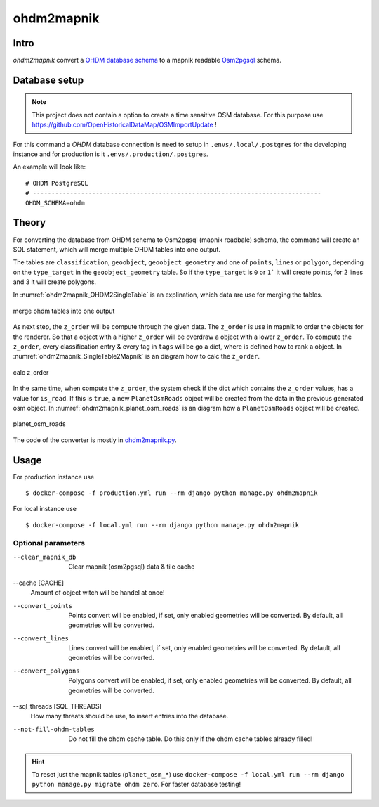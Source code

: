 ohdm2mapnik
===========

Intro
-----

`ohdm2mapnik` convert a `OHDM database schema
<https://github.com/OpenHistoricalDataMap/OSMImportUpdate/wiki>`_ to a mapnik
readable `Osm2pgsql <https://wiki.openstreetmap.org/wiki/Osm2pgsql/schema>`_
schema.

Database setup
--------------

.. note::
    This project does not contain a option to create a time sensitive OSM database.
    For this purpose use https://github.com/OpenHistoricalDataMap/OSMImportUpdate !

For this command a `OHDM` database connection is need to setup in
``.envs/.local/.postgres`` for the developing instance and for production is it
``.envs/.production/.postgres``.

An example will look like::

    # OHDM PostgreSQL
    # ------------------------------------------------------------------------------
    OHDM_SCHEMA=ohdm

Theory
------

For converting the database from OHDM schema to Osm2pgsql (mapnik readbale)
schema, the command will create an SQL statement, which will merge multiple
OHDM tables into one output.

The tables are ``classification``, ``geoobject``, ``geoobject_geometry`` and
one of ``points``, ``lines`` or ``polygon``, depending on the ``type_target``
in the ``geoobject_geometry`` table. So if the ``type_target`` is ``0`` or ``1```
it will create points, for 2 lines and 3 it will create polygons.

In :numref:`ohdm2mapnik_OHDM2SingleTable` is an explination, which data are
use for merging the tables.

.. _ohdm2mapnik_OHDM2SingleTable:
.. figure:: _static/ohdm2mapnik_OHDM2SingleTable.png
    :align: center
    :alt: merge ohdm tables into one output
    :figclass: align-center
    :scale: 75%

    merge ohdm tables into one output

As next step, the ``z_order`` will be compute through the given data.
The ``z_order`` is use in mapnik to order the objects for the renderer. So that
a object with a higher ``z_order`` will be overdraw a object with a lower ``z_order``.
To compute the ``z_order``, every classification entry & every tag in ``tags`` will
be go a dict, where is defined how to rank a object.
In :numref:`ohdm2mapnik_SingleTable2Mapnik` is an diagram how to calc the ``z_order``.

.. _ohdm2mapnik_SingleTable2Mapnik:
.. figure:: _static/ohdm2mapnik_SingleTable2Mapnik.png
    :align: center
    :alt: calc z_order
    :figclass: align-center
    :scale: 75%

    calc z_order

In the same time, when compute the ``z_order``, the system check if the dict which
contains the ``z_order`` values, has a value for ``is_road``. If this is ``true``,
a new ``PlanetOsmRoads`` object will be created from the data in the previous
generated osm object.
In :numref:`ohdm2mapnik_planet_osm_roads` is an diagram how a ``PlanetOsmRoads``
object will be created.

.. _ohdm2mapnik_planet_osm_roads:
.. figure:: _static/ohdm2mapnik_planet_osm_roads.png
    :align: center
    :alt: planet_osm_roads
    :figclass: align-center
    :scale: 75%

    planet_osm_roads

The code of the converter is mostly in `ohdm2mapnik.py
<https://github.com/OpenHistoricalDataMap/MapnikTileServer/blob/master/ohdm_django_mapnik/ohdm/ohdm2mapnik.py>`_.

Usage
-----

For production instance use ::

    $ docker-compose -f production.yml run --rm django python manage.py ohdm2mapnik

For local instance use ::

    $ docker-compose -f local.yml run --rm django python manage.py ohdm2mapnik

Optional parameters
...................

--clear_mapnik_db
    Clear mapnik (osm2pgsql) data & tile cache

--cache [CACHE]
    Amount of object witch will be handel at once!

--convert_points
    Points convert will be enabled, if set, only enabled geometries will be converted. By default, all geometries will be
    converted.

--convert_lines
    Lines convert will be enabled, if set, only enabled geometries will be converted. By default, all geometries will be
    converted.

--convert_polygons
    Polygons convert will be enabled, if set, only enabled geometries will be converted. By default, all geometries will be
    converted.

--sql_threads [SQL_THREADS]
    How many threats should be use, to insert entries into the database.

--not-fill-ohdm-tables
    Do not fill the ohdm cache table. Do this only if the ohdm cache tables already filled!

.. hint::
    To reset just the mapnik tables (``planet_osm_*``) use
    ``docker-compose -f local.yml run --rm django python manage.py migrate ohdm zero``.
    For faster database testing!
